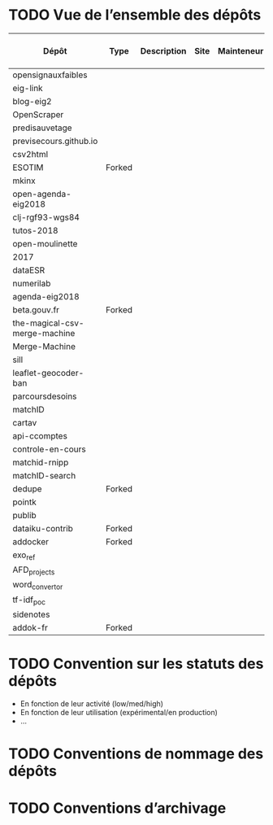 * TODO Vue de l’ensemble des dépôts

| Dépôt                         | Type   | Description | Site | Mainteneur | Appli / Lib / Service | Défi | Language | Année début | Activité | Licence |
|-------------------------------+--------+-------------+------+------------+-----------------------+------+----------+-------------+----------+---------|
| opensignauxfaibles            |        |             |      |            |                       |      |          |             |          |         |
| eig-link                      |        |             |      |            |                       |      |          |             |          |         |
| blog-eig2                     |        |             |      |            |                       |      |          |             |          |         |
| OpenScraper                   |        |             |      |            |                       |      |          |             |          |         |
| predisauvetage                |        |             |      |            |                       |      |          |             |          |         |
| previsecours.github.io        |        |             |      |            |                       |      |          |             |          |         |
| csv2html                      |        |             |      |            |                       |      |          |             |          |         |
| ESOTIM                        | Forked |             |      |            |                       |      |          |             |          |         |
| mkinx                         |        |             |      |            | Lib                   |      | Python   |             |          |         |
| open-agenda-eig2018           |        |             |      |            |                       |      |          |             |          |         |
| clj-rgf93-wgs84               |        |             |      |            |                       |      |          |             |          |         |
| tutos-2018                    |        |             |      |            |                       |      |          |             |          |         |
| open-moulinette               |        |             |      |            |                       |      |          |             |          |         |
| 2017                          |        |             |      |            |                       |      |          |             |          |         |
| dataESR                       |        |             |      |            |                       |      |          |             |          |         |
| numerilab                     |        |             |      |            |                       |      |          |             |          |         |
| agenda-eig2018                |        |             |      |            |                       |      |          |             |          |         |
| beta.gouv.fr                  | Forked |             |      |            |                       |      |          |             |          |         |
| the-magical-csv-merge-machine |        |             |      |            |                       |      |          |             |          |         |
| Merge-Machine                 |        |             |      |            |                       |      |          |             |          |         |
| sill                          |        |             |      |            |                       |      |          |             |          |         |
| leaflet-geocoder-ban          |        |             |      |            |                       |      |          |             |          |         |
| parcoursdesoins               |        |             |      |            |                       |      |          |             |          |         |
| matchID                       |        |             |      |            |                       |      |          |             |          |         |
| cartav                        |        |             |      |            |                       |      |          |             |          |         |
| api-ccomptes                  |        |             |      |            |                       |      |          |             |          |         |
| controle-en-cours             |        |             |      |            |                       |      |          |             |          |         |
| matchid-rnipp                 |        |             |      |            |                       |      |          |             |          |         |
| matchID-search                |        |             |      |            |                       |      |          |             |          |         |
| dedupe                        | Forked |             |      |            |                       |      |          |             |          |         |
| pointk                        |        |             |      |            |                       |      |          |             |          |         |
| publib                        |        |             |      |            |                       |      |          |             |          |         |
| dataiku-contrib               | Forked |             |      |            |                       |      |          |             |          |         |
| addocker                      | Forked |             |      |            |                       |      |          |             |          |         |
| exo_ref                       |        |             |      |            |                       |      |          |             |          |         |
| AFD_projects                  |        |             |      |            |                       |      |          |             |          |         |
| word_convertor                |        |             |      |            |                       |      |          |             |          |         |
| tf-idf_poc                    |        |             |      |            |                       |      |          |             |          |         |
| sidenotes                     |        |             |      |            |                       |      |          |             |          |         |
| addok-fr                      | Forked |             |      |            |                       |      |          |             |          |         |

* TODO Convention sur les statuts des dépôts

- En fonction de leur activité (low/med/high)
- En fonction de leur utilisation (expérimental/en production)
- ...

* TODO Conventions de nommage des dépôts
* TODO Conventions d’archivage
